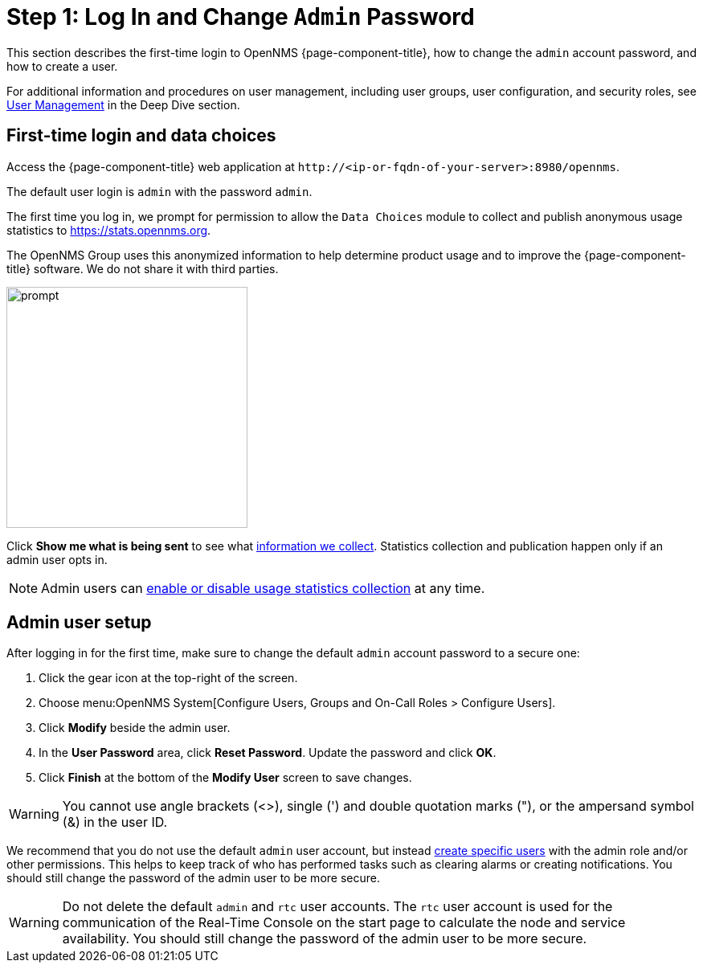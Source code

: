 
= Step 1: Log In and Change `Admin` Password

This section describes the first-time login to OpenNMS {page-component-title}, how to change the `admin` account password, and how to create a user.

For additional information and procedures on user management, including user groups, user configuration, and security roles, see xref:deep-dive/user-management/introduction.adoc[User Management] in the Deep Dive section.

[[ga-data-choices]]
== First-time login and data choices

Access the {page-component-title} web application at `\http://<ip-or-fqdn-of-your-server>:8980/opennms`.

The default user login is `admin` with the password `admin`.

The first time you log in, we prompt for permission to allow the `Data Choices` module to collect and publish anonymous usage statistics to https://stats.opennms.org.

The OpenNMS Group uses this anonymized information to help determine product usage and to improve the {page-component-title} software.
We do not share it with third parties.

image::users/data-sources.png[prompt,300]

Click *Show me what is being sent* to see what xref:admin/housekeeping/introduction.adoc#ga-data-collection[information we collect].
Statistics collection and publication happen only if an admin user opts in.

NOTE: Admin users can xref:admin/housekeeping/introduction.adoc#disable-data-collection[enable or disable usage statistics collection] at any time.

[[ga-admin-user-setup]]
== Admin user setup

After logging in for the first time, make sure to change the default `admin` account password to a secure one:

. Click the gear icon at the top-right of the screen.
. Choose menu:OpenNMS System[Configure Users, Groups and On-Call Roles > Configure Users].
. Click *Modify* beside the admin user.
. In the *User Password* area, click *Reset Password*.
Update the password and click *OK*.
. Click *Finish* at the bottom of the *Modify User* screen to save changes.

WARNING: You cannot use angle brackets (<>), single (') and double quotation marks ("), or the ampersand symbol (&) in the user ID.

We recommend that you do not use the default `admin` user account, but instead xref:deep-dive/user-management/user-config.adoc#ga-user-config [create specific users] with the admin role and/or other permissions.
This helps to keep track of who has performed tasks such as clearing alarms or creating notifications.
You should still change the password of the admin user to be more secure.

WARNING: Do not delete the default `admin` and `rtc` user accounts.
The `rtc` user account is used for the communication of the Real-Time Console on the start page to calculate the node and service availability.
You should still change the password of the admin user to be more secure.


